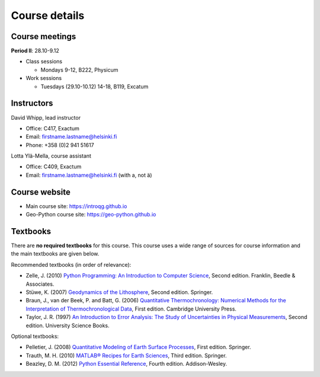 Course details
==============

Course meetings
---------------

**Period II**: 28.10-9.12

- Class sessions

  - Mondays 9-12, B222, Physicum

- Work sessions

  - Tuesdays (29.10-10.12) 14-18, B119, Excatum

Instructors
-----------

David Whipp, lead instructor

- Office: C417, Exactum
- Email: firstname.lastname@helsinki.fi
- Phone: +358 (0)2 941 51617

Lotta Ylä-Mella, course assistant

- Office: C409, Exactum
- Email: firstname.lastname@helsinki.fi (with a, not ä)

Course website
---------------

- Main course site: https://introqg.github.io
- Geo-Python course site: https://geo-python.github.io

Textbooks
---------

There are **no required textbooks** for this course.
This course uses a wide range of sources for course information and the main textbooks are given below.

Recommended textbooks (in order of relevance):

- Zelle, J. (2010) `Python Programming: An Introduction to Computer Science <http://mcsp.wartburg.edu/zelle/python/ppics2/index.html>`_, Second edition. Franklin, Beedle & Associates.
- Stüwe, K. (2007) `Geodynamics of the Lithosphere <http://wegener.uni-graz.at/publication/books/geodyn2nd/>`_, Second edition. Springer.
- Braun, J., van der Beek, P. and Batt, G. (2006) `Quantitative Thermochronology: Numerical Methods for the Interpretation of Thermochronological Data <http://www.cambridge.org/us/academic/subjects/earth-and-environmental-science/geochemistry-and-environmental-chemistry/quantitative-thermochronology-numerical-methods-interpretation-thermochronological-data>`_, First edition. Cambridge University Press.
- Taylor, J. R. (1997) `An Introduction to Error Analysis: The Study of Uncertainties in Physical Measurements <http://www.uscibooks.com/taylornb.htm>`_, Second edition. University Science Books.

Optional textbooks:

- Pelletier, J. (2008) `Quantitative Modeling of Earth Surface Processes <http://www.cambridge.org/us/academic/subjects/earth-and-environmental-science/geomorphology-and-physical-geography/quantitative-modeling-earth-surface-processes?format=HB>`_, First edition. Springer.
- Trauth, M. H. (2010) `MATLAB® Recipes for Earth Sciences <http://www.springer.com/cn/book/9783642447167>`_, Third edition. Springer.
- Beazley, D. M. (2012) `Python Essential Reference <http://www.dabeaz.com/per.html>`_, Fourth edition. Addison-Wesley.
